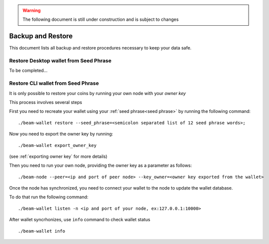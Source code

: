 .. _user_backup_restore:

.. warning:: The following document is still under construction and is subject to changes

.. _backup and restore:

Backup and Restore
==================

This document lists all backup and restore procedures necessary to keep your data safe.


.. _restore desktop wallet from seed phrase:

Restore Desktop wallet from Seed Phrase
---------------------------------------

To be completed...



.. _restore cli wallet from seed phrase:

Restore CLI wallet from Seed Phrase
-----------------------------------

It is only possible to restore your coins by running your own node with your *owner key*

This process involves several steps

First you need to recreate your wallet using your :ref:`seed phrase<seed phrase>` by running the following command: 

::

    ./beam-wallet restore --seed_phrase=<semicolon separated list of 12 seed phrase words>;

Now you need to export the owner key by running:

::

    ./beam-wallet export_owner_key

(see :ref:`exporting owner key` for more details)

Then you need to run your own node, providing the owner key as a parameter as follows:

::

    ./beam-node --peer=<ip and port of peer node> --key_owner=<owner key exported from the wallet> 

Once the node has synchronized, you need to connect your wallet to the node to update the wallet database.

To do that run the following command:

::

    ./beam-wallet listen -n <ip and port of your node, ex:127.0.0.1:10000>

After wallet syncrhonizes, use ``info`` command to check wallet status

:: 

    ./beam-wallet info